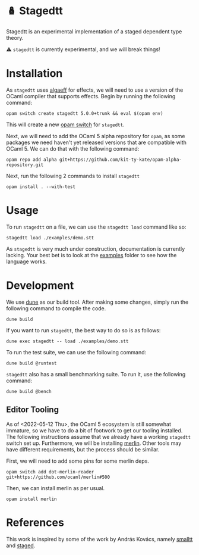 * 🪆 Stagedtt
Stagedtt is an experimental implementation of a staged dependent type theory.

⚠ =stagedtt= is currently experimental, and we will break things!

* Installation
As =stagedtt= uses [[https://github.com/RedPRL/algaeff][algaeff]] for effects, we will need to use a version
of the OCaml compiler that supports effects.
Begin by running the following command:
#+BEGIN_SRC
  opam switch create stagedtt 5.0.0+trunk && eval $(opam env)
#+END_SRC

This will create a new [[https://opam.ocaml.org/doc/FAQ.html#What-is-a-quot-switch-quot][opam switch]] for =stagedtt=.

Next, we will need to add the OCaml 5 alpha repository for =opam=,
as some packages we need haven't yet released versions that are
compatible with OCaml 5. We can do that with the following command:
#+BEGIN_SRC shell
  opam repo add alpha git+https://github.com/kit-ty-kate/opam-alpha-repository.git
#+END_SRC

Next, run the following 2 commands to install =stagedtt=

#+BEGIN_SRC shell
  opam install . --with-test
#+END_SRC
* Usage
To run =stagedtt= on a file, we can use the =stagedtt load= command
like so:
#+BEGIN_SRC shell
  stagedtt load ./examples/demo.stt
#+END_SRC

As =stagedtt= is very much under construction, documentation is
currently lacking. Your best bet is to look at the [[https://github.com/RedPRL/stagedtt/tree/main/examples][examples]] folder to see
how the language works.
* Development
We use [[https://dune.build/][dune]] as our build tool. After making some changes, simply run
the following command to compile the code.
#+BEGIN_SRC shell
  dune build
#+END_SRC

If you want to run =stagedtt=, the best way to do so is as follows:
#+BEGIN_SRC shell
  dune exec stagedtt -- load ./examples/demo.stt
#+END_SRC

To run the test suite, we can use the following command:
#+BEGIN_SRC shell
  dune build @runtest
#+END_SRC

=stagedtt= also has a small benchmarking suite. To run it, use the
following command:
#+BEGIN_SRC shell
  dune build @bench
#+END_SRC

** Editor Tooling
As of <2022-05-12 Thu>, the OCaml 5 ecosystem is still somewhat immature, 
so we have to do a bit of footwork to get our tooling installed. The
following instructions assume that we already have a working =stagedtt=
switch set up. Furthermore, we will be installing [[https://github.com/ocaml/merlin][merlin]]. Other tools
may have different requirements, but the process should be similar.

First, we will need to add some pins for some merlin deps.
#+BEGIN_SRC shell
  opam switch add dot-merlin-reader git+https://github.com/ocaml/merlin#500
#+END_SRC


Then, we can install merlin as per usual.

#+BEGIN_SRC shell
  opam install merlin 
#+END_SRC
* References
This work is inspired by some of the work by András Kovács, namely
[[https://github.com/AndrasKovacs/smalltt][smalltt]] and [[https://github.com/AndrasKovacs/staged][staged]].

